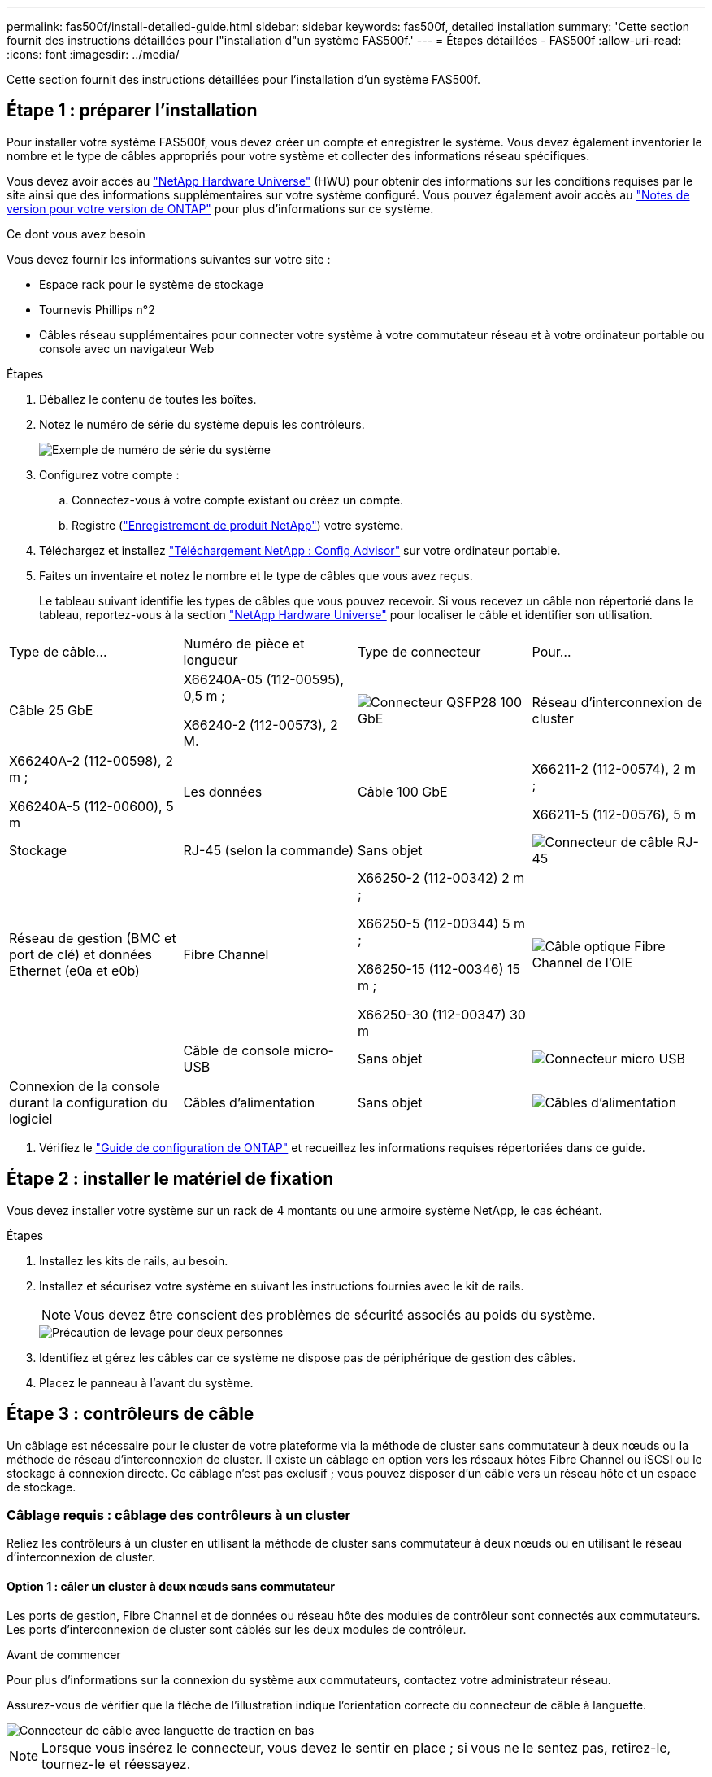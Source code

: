 ---
permalink: fas500f/install-detailed-guide.html 
sidebar: sidebar 
keywords: fas500f, detailed installation 
summary: 'Cette section fournit des instructions détaillées pour l"installation d"un système FAS500f.' 
---
= Étapes détaillées - FAS500f
:allow-uri-read: 
:icons: font
:imagesdir: ../media/


[role="lead"]
Cette section fournit des instructions détaillées pour l'installation d'un système FAS500f.



== Étape 1 : préparer l'installation

Pour installer votre système FAS500f, vous devez créer un compte et enregistrer le système. Vous devez également inventorier le nombre et le type de câbles appropriés pour votre système et collecter des informations réseau spécifiques.

Vous devez avoir accès au link:https://hwu.netapp.com["NetApp Hardware Universe"^] (HWU) pour obtenir des informations sur les conditions requises par le site ainsi que des informations supplémentaires sur votre système configuré. Vous pouvez également avoir accès au link:http://mysupport.netapp.com/documentation/productlibrary/index.html?productID=62286["Notes de version pour votre version de ONTAP"^] pour plus d'informations sur ce système.

.Ce dont vous avez besoin
Vous devez fournir les informations suivantes sur votre site :

* Espace rack pour le système de stockage
* Tournevis Phillips n°2
* Câbles réseau supplémentaires pour connecter votre système à votre commutateur réseau et à votre ordinateur portable ou console avec un navigateur Web


.Étapes
. Déballez le contenu de toutes les boîtes.
. Notez le numéro de série du système depuis les contrôleurs.
+
image::../media/drw_ssn_label.png[Exemple de numéro de série du système]

. Configurez votre compte :
+
.. Connectez-vous à votre compte existant ou créez un compte.
.. Registre (link:https://mysupport.netapp.com/eservice/registerSNoAction.do?moduleName=RegisterMyProduct["Enregistrement de produit NetApp"^]) votre système.


. Téléchargez et installez link:https://mysupport.netapp.com/site/tools/tool-eula/activeiq-configadvisor["Téléchargement NetApp : Config Advisor"^] sur votre ordinateur portable.
. Faites un inventaire et notez le nombre et le type de câbles que vous avez reçus.
+
Le tableau suivant identifie les types de câbles que vous pouvez recevoir. Si vous recevez un câble non répertorié dans le tableau, reportez-vous à la section link:https://hwu.netapp.com["NetApp Hardware Universe"^] pour localiser le câble et identifier son utilisation.



|===


| Type de câble... | Numéro de pièce et longueur | Type de connecteur | Pour... 


 a| 
Câble 25 GbE
 a| 
X66240A-05 (112-00595), 0,5 m ;

X66240-2 (112-00573), 2 M.
 a| 
image:../media/oie_cable100_gbe_qsfp28.png["Connecteur QSFP28 100 GbE"]
 a| 
Réseau d'interconnexion de cluster



 a| 
X66240A-2 (112-00598), 2 m ;

X66240A-5 (112-00600), 5 m
 a| 
Les données



 a| 
Câble 100 GbE
 a| 
X66211-2 (112-00574), 2 m ;

X66211-5 (112-00576), 5 m
 a| 
Stockage



 a| 
RJ-45 (selon la commande)
 a| 
Sans objet
 a| 
image:../media/oie_cable_rj45.png["Connecteur de câble RJ-45"]
 a| 
Réseau de gestion (BMC et port de clé) et données Ethernet (e0a et e0b)



 a| 
Fibre Channel
 a| 
X66250-2 (112-00342) 2 m ;

X66250-5 (112-00344) 5 m ;

X66250-15 (112-00346) 15 m ;

X66250-30 (112-00347) 30 m
 a| 
image:../media/oie_cable_fc_optical.png["Câble optique Fibre Channel de l'OIE"]
 a| 



 a| 
Câble de console micro-USB
 a| 
Sans objet
 a| 
image:../media/oie_cable_micro_usb.png["Connecteur micro USB"]
 a| 
Connexion de la console durant la configuration du logiciel



 a| 
Câbles d'alimentation
 a| 
Sans objet
 a| 
image:../media/oie_cable_power.png["Câbles d'alimentation"]
 a| 
Mise sous tension du système

|===
. Vérifiez le link:https://library.netapp.com/ecm/ecm_download_file/ECMLP2862613["Guide de configuration de ONTAP"^] et recueillez les informations requises répertoriées dans ce guide.




== Étape 2 : installer le matériel de fixation

Vous devez installer votre système sur un rack de 4 montants ou une armoire système NetApp, le cas échéant.

.Étapes
. Installez les kits de rails, au besoin.
. Installez et sécurisez votre système en suivant les instructions fournies avec le kit de rails.
+

NOTE: Vous devez être conscient des problèmes de sécurité associés au poids du système.

+
image::../media/drw_affa250_weight_caution.png[Précaution de levage pour deux personnes]

. Identifiez et gérez les câbles car ce système ne dispose pas de périphérique de gestion des câbles.
. Placez le panneau à l'avant du système.




== Étape 3 : contrôleurs de câble

Un câblage est nécessaire pour le cluster de votre plateforme via la méthode de cluster sans commutateur à deux nœuds ou la méthode de réseau d'interconnexion de cluster. Il existe un câblage en option vers les réseaux hôtes Fibre Channel ou iSCSI ou le stockage à connexion directe. Ce câblage n'est pas exclusif ; vous pouvez disposer d'un câble vers un réseau hôte et un espace de stockage.



=== Câblage requis : câblage des contrôleurs à un cluster

Reliez les contrôleurs à un cluster en utilisant la méthode de cluster sans commutateur à deux nœuds ou en utilisant le réseau d'interconnexion de cluster.



==== Option 1 : câler un cluster à deux nœuds sans commutateur

Les ports de gestion, Fibre Channel et de données ou réseau hôte des modules de contrôleur sont connectés aux commutateurs. Les ports d'interconnexion de cluster sont câblés sur les deux modules de contrôleur.

.Avant de commencer
Pour plus d'informations sur la connexion du système aux commutateurs, contactez votre administrateur réseau.

Assurez-vous de vérifier que la flèche de l'illustration indique l'orientation correcte du connecteur de câble à languette.

image::../media/oie_cable_pull_tab_down.png[Connecteur de câble avec languette de traction en bas]


NOTE: Lorsque vous insérez le connecteur, vous devez le sentir en place ; si vous ne le sentez pas, retirez-le, tournez-le et réessayez.

Utilisez l'animation ou les étapes tabulées pour terminer le câblage entre les contrôleurs et les commutateurs :

.Animation : câblé à un cluster sans commutateur à deux nœuds
video::beec3966-0a01-473c-a5de-ac68017fbf29[panopto]
[cols="10,90"]
|===
| Étape | Effectuer des opérations sur chaque contrôleur 


 a| 
image:../media/icon_square_1_green.png["Étape 1"]
 a| 
Reliez les ports d'interconnexion de cluster aux autres ports avec le câble d'interconnexion de cluster 25 GbE

image:../media/oie_cable_sfp_gbe_copper.png["Connecteur en cuivre SFP GbE"]:

* e0c à e0c
* e0d à e0d
image:../media/drw_affa250_tnsc_cabling.png["Câblage d'interconnexion de cluster dans un cluster sans commutateur à 2 nœuds"]




 a| 
image:../media/icon_square_2_yellow.png["Légende numéro 2"]
 a| 
Reliez les ports de clé aux commutateurs du réseau de gestion à l'aide de câbles RJ45.

image::../media/drw_affa250_mgmt_cabling.png[Câblage du port de gestion]



 a| 
image:../media/oie_legend_icon_attn_symbol.png["Symbole d'attention"]
 a| 
NE branchez PAS les cordons d'alimentation à ce stade.

|===
Pour terminer la configuration de votre système, reportez-vous à la section link:install-detailed-guide.html#step-4-complete-system-setup-and-configuration["Étape 4 : installation et configuration complètes du système"].



==== Option 2 : câblage d'un cluster commuté

Tous les ports des contrôleurs sont connectés aux commutateurs, à l'interconnexion de cluster, à la gestion, à Fibre Channel et aux commutateurs de réseau d'hôte ou de données.

.Avant de commencer
Pour plus d'informations sur la connexion du système aux commutateurs, contactez votre administrateur réseau.

Assurez-vous de vérifier que la flèche de l'illustration indique l'orientation correcte du connecteur de câble à languette.

image::../media/oie_cable_pull_tab_down.png[Connecteur de câble avec languette de traction en bas]


NOTE: Lorsque vous insérez le connecteur, vous devez le sentir en place ; si vous ne le sentez pas, retirez-le, tournez-le et réessayez.

Utilisez l'animation ou les étapes tabulées pour terminer le câblage entre les contrôleurs et les commutateurs :

.Animation - câble a du bloc d'instruments commuté
video::bf6759dc-4cbf-488e-982e-ac68017fbef8[panopto]
[cols="10,90"]
|===
| Étape | Effectuer des opérations sur chaque contrôleur 


 a| 
image:../media/icon_square_1_green.png["Étape 1"]
 a| 
Reliez les ports d'interconnexion de cluster aux commutateurs d'interconnexion de cluster 25 GbE.

* e0c
* e0d
image:../media/drw_affa250_switched_clust_cabling.png["Câblage d'interconnexion de cluster"]




 a| 
image:../media/icon_square_2_yellow.png["Légende numéro 2"]
 a| 
Reliez les ports de clé aux commutateurs du réseau de gestion à l'aide de câbles RJ45.

image::../media/drw_affa250_mgmt_cabling.png[Câblage du port de gestion]



 a| 
image::../media/oie_legend_icon_attn_symbol.png[Symbole d'attention]
 a| 
NE branchez PAS les cordons d'alimentation à ce stade.

|===
Pour terminer la configuration de votre système, reportez-vous à la section link:install-detailed-guide.html#step-4-complete-system-setup-and-configuration["Étape 4 : installation et configuration complètes du système"].



=== Câblage en option : options dépendant de la configuration du câble

Vous disposez d'un câblage en option dépendant de la configuration pour les réseaux hôtes Fibre Channel ou iSCSI ou pour le stockage à connexion directe. Ce câblage n'est pas exclusif ; vous pouvez disposer d'un câblage vers un réseau hôte et un stockage.



==== Option 1 : câble vers un réseau hôte Fibre Channel

Les ports Fibre Channel situés sur les contrôleurs sont connectés aux commutateurs réseau hôte Fibre Channel.

.Avant de commencer
Pour plus d'informations sur la connexion du système aux commutateurs, contactez votre administrateur réseau.

Assurez-vous de vérifier que la flèche de l'illustration indique l'orientation correcte du connecteur de câble à languette.

image::../media/oie_cable_pull_tab_up.png[Connecteur de câble avec languette de traction sur le dessus]


NOTE: Lorsque vous insérez le connecteur, vous devez le sentir en place ; si vous ne le sentez pas, retirez-le, tournez-le et réessayez.

[cols="10,90"]
|===
| Étape | Effectuer des opérations sur chaque module de contrôleur 


 a| 
1
 a| 
Reliez les ports 2a à 2d aux commutateurs hôte FC.

image::../media/drw_affa250_fc_host_cabling.png[Câblage hôte Fibre Channel]



 a| 
2
 a| 
Pour effectuer d'autres câbles en option, choisissez parmi les options suivantes :

* <<Option 2 : câble vers un réseau hôte ou une données de 25 GbE>>
* <<Option 3 : câblage des contrôleurs à un tiroir disque unique>>




 a| 
3
 a| 
Pour terminer la configuration de votre système, reportez-vous à la section link:install-detailed-guide.html#step-4-complete-system-setup-and-configuration["Étape 4 : installation et configuration complètes du système"].

|===


==== Option 2 : câble vers un réseau hôte ou une données de 25 GbE

Les ports 25 GbE des contrôleurs sont connectés à des switchs de données 25 GbE ou du réseau hôte.

.Avant de commencer
Pour plus d'informations sur la connexion du système aux commutateurs, contactez votre administrateur réseau.

Assurez-vous de vérifier que la flèche de l'illustration indique l'orientation correcte du connecteur de câble à languette.

image::../media/oie_cable_pull_tab_up.png[Connecteur de câble avec languette de traction sur le dessus]


NOTE: Lorsque vous insérez le connecteur, vous devez le sentir en place ; si vous ne le sentez pas, retirez-le, tournez-le et réessayez.

[cols="10,90"]
|===
| Étape | Effectuer des opérations sur chaque module de contrôleur 


 a| 
1
 a| 
Reliez les ports e4a à e4d aux commutateurs du réseau hôte 10GbE.

image::../media/drw_affa250_25gbe_host_cabling.png[Câblage 25 GbE]



 a| 
2
 a| 
Pour effectuer d'autres câbles en option, choisissez parmi les options suivantes :

* <<Option 1 : câble vers un réseau hôte Fibre Channel>>
* <<Option 3 : câblage des contrôleurs à un tiroir disque unique>>




 a| 
3
 a| 
Pour terminer la configuration de votre système, reportez-vous à la section link:install-detailed-guide.html#step-4-complete-system-setup-and-configuration["Étape 4 : installation et configuration complètes du système"].

|===


==== Option 3 : câblage des contrôleurs à un tiroir disque unique

Vous devez connecter chaque contrôleur aux modules NSM du tiroir de disque NS224.

Assurez-vous de vérifier que la flèche de l'illustration indique l'orientation correcte du connecteur de câble à languette.

image::../media/oie_cable_pull_tab_up.png[Connecteur de câble avec languette de traction sur le dessus]


NOTE: Lorsque vous insérez le connecteur, vous devez le sentir en place ; si vous ne le sentez pas, retirez-le, tournez-le et réessayez.

Utilisez l'animation ou les étapes tabulées pour effectuer le câblage entre les contrôleurs et le tiroir unique :

.Animation : raccorder les contrôleurs à un seul NS224
video::3f92e625-a19c-4d10-9028-ac68017fbf57[panopto]
[cols="10,90"]
|===
| Étape | Effectuer des opérations sur chaque module de contrôleur 


 a| 
image:../media/icon_square_1_blue.png["Légende numéro 1"]
 a| 
Connectez les câbles du contrôleur A au tiroir :    image:../media/drw_affa250_1shelf_cabling_a.png["Câblage du contrôleur A."]



 a| 
image:../media/icon_square_2_yellow.png["Légende numéro 2"]
 a| 
Câble du contrôleur B vers le tiroir :    image:../media/drw_affa250_1shelf_cabling_b.png["Câblage du contrôleur B."]

|===
Pour terminer la configuration de votre système, reportez-vous à la section link:install-detailed-guide.html#step-4-complete-system-setup-and-configuration["Étape 4 : installation et configuration complètes du système"].



== Étape 4 : installation et configuration complètes du système

Procédez à la configuration du système en utilisant la découverte du cluster uniquement avec une connexion au commutateur et à l'ordinateur portable, ou en vous connectant directement à un contrôleur du système, puis en vous connectant au commutateur de gestion.



=== Option 1 : effectuez la configuration et l'installation du système si la détection du réseau est activée

Si la détection réseau est activée sur votre ordinateur portable, vous pouvez effectuer l'installation et la configuration du système à l'aide de la détection automatique des clusters.

.Étapes
. Branchez les câbles d'alimentation aux alimentations du contrôleur, puis connectez-les à des sources d'alimentation de différents circuits.
. Assurez-vous que la détection réseau de votre ordinateur portable est activée.
+
Consultez l'aide en ligne de votre ordinateur portable pour plus d'informations.

. Utilisez l'animation pour connecter votre ordinateur portable au commutateur de gestion :
+
.Animation : connectez votre ordinateur portable au commutateur de gestion
video::d61f983e-f911-4b76-8b3a-ab1b0066909b[panopto]
. Sélectionnez une icône ONTAP pour découvrir :
+
image::../media/drw_autodiscovery_controler_select.png[Sélectionnez une icône ONTAP]

+
.. Ouvrez l'Explorateur de fichiers.
.. Cliquez sur *réseau* dans le volet de gauche.
.. Cliquez avec le bouton droit de la souris et sélectionnez *Actualiser*.
.. Double-cliquez sur l'une des icônes ONTAP et acceptez les certificats affichés à l'écran.
+

NOTE: XXXXX est le numéro de série du système du nœud cible.

+
System Manager s'ouvre.



. Utilisez la configuration assistée de System Manager pour configurer votre système à l'aide des données collectées dans le link:https://library.netapp.com/ecm/ecm_download_file/ECMLP2862613["Guide de configuration de ONTAP"^].
. Vérifiez l'état de santé de votre système en exécutant Config Advisor.
. Une fois la configuration initiale terminée, passez à la link:https://www.netapp.com/data-management/oncommand-system-documentation/["ONTAP  ; Ressources de documentation ONTAP System Manager"^] Pour plus d'informations sur la configuration de fonctionnalités supplémentaires dans ONTAP.




=== Option 2 : effectuez la configuration et l'installation du système si la détection du réseau n'est pas activée

Si la détection réseau n'est pas activée sur votre ordinateur portable, vous devez effectuer la configuration et la configuration à l'aide de cette tâche.

.Étapes
. Branchez et configurez votre ordinateur portable ou votre console :
+
.. Définissez le port de console de l'ordinateur portable ou de la console sur 115,200 bauds avec N-8-1.
+

NOTE: Consultez l'aide en ligne de votre ordinateur portable ou de votre console pour savoir comment configurer le port de console.

.. Connectez l'ordinateur portable ou la console au commutateur du sous-réseau de gestion.
+
image::../media/drw_console_client_mgmt_subnet_affa250.png[Connexion au sous-réseau de gestion]

.. Attribuez une adresse TCP/IP à l'ordinateur portable ou à la console à l'aide d'une adresse située sur le sous-réseau de gestion.


. Branchez les câbles d'alimentation aux alimentations du contrôleur, puis connectez-les à des sources d'alimentation de différents circuits.
. Attribuez une adresse IP initiale de gestion des nœuds à l'un des nœuds.
+
[cols="1,2"]
|===
| Si le réseau de gestion dispose de DHCP... | Alors... 


 a| 
Configuré
 a| 
Notez l'adresse IP attribuée aux nouveaux contrôleurs.



 a| 
Non configuré
 a| 
.. Ouvrez une session de console à l'aide de PuTTY, d'un serveur de terminal ou de l'équivalent pour votre environnement.
+

NOTE: Consultez l'aide en ligne de votre ordinateur portable ou de votre console si vous ne savez pas comment configurer PuTTY.

.. Saisissez l'adresse IP de gestion lorsque le script vous y invite.


|===
. Utilisez System Manager sur votre ordinateur portable ou sur la console pour configurer votre cluster :
+
.. Indiquez l'adresse IP de gestion des nœuds dans votre navigateur.
+

NOTE: Le format de l'adresse est +https://x.x.x.x+.

.. Configurez le système à l'aide des données que vous avez collectées dans link:https://library.netapp.com/ecm/ecm_download_file/ECMLP2862613["Guide de configuration de ONTAP"^].


. Vérifiez l'état de santé de votre système en exécutant Config Advisor.
. Une fois la configuration initiale terminée, passez à la link:https://www.netapp.com/data-management/oncommand-system-documentation/["ONTAP  ; Ressources de documentation ONTAP System Manager"^] Pour plus d'informations sur la configuration de fonctionnalités supplémentaires dans ONTAP.

